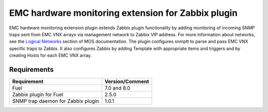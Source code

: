 ===================================================
EMC hardware monitoring extension for Zabbix plugin
===================================================

EMC hardware monitoring extension plugin extends Zabbix plugin functionality
by adding monitoring of incoming SNMP traps sent from EMC VNX arrays via
management network to Zabbix VIP address. For more information about
networks, see the `Logical Networks <https://docs.mirantis.com/openstack/fuel
/fuel-7.0/reference-architecture.html#logical-networks>`_ section of MOS
documentation. The plugin configures snmptt to parse and pass EMC VNX specific
traps to Zabbix. It also configures Zabbix by adding Template with appropriate
items and triggers and by creating Hosts for each EMC VNX array.

Requirements
============

================================== ===============
Requirement                        Version/Comment
================================== ===============
Fuel                               7.0 and 8.0
Zabbix plugin for Fuel             2.5.0
SNMP trap daemon for Zabbix plugin 1.0.1
================================== ===============

